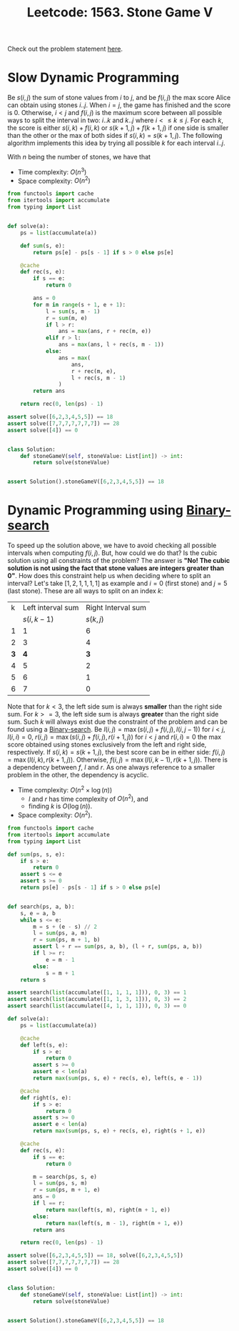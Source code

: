 :PROPERTIES:
:ID:       D00AC85C-A22C-4946-B379-812595D8387B
:ROAM_REFS: https://leetcode.com/problems/stone-game-v
:END:
#+TITLE: Leetcode: 1563. Stone Game V

Check out the problem statement [[https://leetcode.com/problems/stone-game-v][here]].

* Slow Dynamic Programming

Be $s(i,j)$ the sum of stone values from $i$ to $j$, and be $f(i, j)$ the max score Alice can obtain using stones $i..j$.  When $i=j$, the game has finished and the score is 0.  Otherwise, $i<j$ and $f(i,j)$ is the maximum score between all possible ways to split the interval in two: $i..k$ and $k..j$ where $i<\leq k\leq j$.  For each $k$, the score is either $s(i,k)+f(i,k)$ or $s(k+1,j)+f(k+1,j)$ if one side is smaller than the other or the max of both sides if $s(i,k)=s(k+1,j)$.  The following algorithm implements this idea by trying all possible $k$ for each interval $i..j$.

With $n$ being the number of stones, we have that
- Time complexity: $O(n^3)$
- Space complexity: $O(n^2)$

#+begin_src python
  from functools import cache
  from itertools import accumulate
  from typing import List


  def solve(a):
      ps = list(accumulate(a))

      def sum(s, e):
          return ps[e] - ps[s - 1] if s > 0 else ps[e]

      @cache
      def rec(s, e):
          if s == e:
              return 0

          ans = 0
          for m in range(s + 1, e + 1):
              l = sum(s, m - 1)
              r = sum(m, e)
              if l > r:
                  ans = max(ans, r + rec(m, e))
              elif r > l:
                  ans = max(ans, l + rec(s, m - 1))
              else:
                  ans = max(
                      ans,
                      r + rec(m, e),
                      l + rec(s, m - 1)
                  )
          return ans

      return rec(0, len(ps) - 1)

  assert solve([6,2,3,4,5,5]) == 18
  assert solve([7,7,7,7,7,7,7]) == 28
  assert solve([4]) == 0


  class Solution:
      def stoneGameV(self, stoneValue: List[int]) -> int:
          return solve(stoneValue)


  assert Solution().stoneGameV([6,2,3,4,5,5]) == 18
#+end_src

* Dynamic Programming using [[id:1217FC3D-A9F9-49EC-BA5D-A68E50338DBD][Binary-search]]

To speed up the solution above, we have to avoid checking all possible intervals when computing $f(i,j)$.  But, how could we do that?  Is the cubic solution using all constraints of the problem?  The answer is *"No! The cubic solution is not using the fact that stone values are integers greater than 0"*.  How does this constraint help us when deciding where to split an interval?  Let's take $[1, 2, 1, 1, 1, 1]$ as example and $i=0$ (first stone) and $j=5$ (last stone).  These are all ways to split on an index $k$:

| k | Left interval sum | Right Interval sum |
|   |        $s(i,k-1)$ |          $s(k, j)$ |
| 1 |                 1 |                  6 |
| 2 |                 3 |                  4 |
| *3* |                 *4* |                  *3* |
| 4 |                 5 |                  2 |
| 5 |                 6 |                  1 |
| 6 |                 7 |                  0 |

Note that for $k<3$, the left side sum is always *smaller* than the right side sum.  For $k>=3$, the left side sum is always *greater* than the right side sum.  Such $k$ will always exist due the constraint of the problem and can be found using a [[id:1217FC3D-A9F9-49EC-BA5D-A68E50338DBD][Binary-search]].  Be $l(i, j)=\max(s(i,j) + f(i, j), l(i, j - 1))$ for $i<j$, $l(i, i)=0$, $r(i, j)=\max(s(i, j) + f(i, j), r(i+1, j))$ for $i<j$ and $r(i,i)=0$ the max score obtained using stones exclusively from the left and right side, respectively.  If $s(i, k)=s(k+1, j)$, the best score can be in either side: $f(i,j)=\max(l(i, k), r(k+1, j))$.  Otherwise, $f(i,j)=\max(l(i, k-1), r(k+1, j))$.  There is a dependency between $f$, $l$ and $r$.  As one always reference to a smaller problem in the other, the dependency is acyclic.

- Time complexity: $O(n^2\times\log(n))$
  - $l$ and $r$ has time complexity of $O(n^2)$, and
  - finding $k$ is $O(\log(n))$.
- Space complexity: $O(n^2)$.

#+begin_src python
  from functools import cache
  from itertools import accumulate
  from typing import List

  def sum(ps, s, e):
      if s > e:
          return 0
      assert s <= e
      assert s >= 0
      return ps[e] - ps[s - 1] if s > 0 else ps[e]


  def search(ps, a, b):
      s, e = a, b
      while s <= e:
          m = s + (e - s) // 2
          l = sum(ps, a, m)
          r = sum(ps, m + 1, b)
          assert l + r == sum(ps, a, b), (l + r, sum(ps, a, b))
          if l >= r:
              e = m - 1
          else:
              s = m + 1
      return s

  assert search(list(accumulate([1, 1, 1, 1])), 0, 3) == 1
  assert search(list(accumulate([1, 1, 3, 1])), 0, 3) == 2
  assert search(list(accumulate([4, 1, 1, 1])), 0, 3) == 0

  def solve(a):
      ps = list(accumulate(a))

      @cache
      def left(s, e):
          if s > e:
              return 0
          assert s >= 0
          assert e < len(a)
          return max(sum(ps, s, e) + rec(s, e), left(s, e - 1))

      @cache
      def right(s, e):
          if s > e:
              return 0
          assert s >= 0
          assert e < len(a)
          return max(sum(ps, s, e) + rec(s, e), right(s + 1, e))

      @cache
      def rec(s, e):
          if s == e:
              return 0

          m = search(ps, s, e)
          l = sum(ps, s, m)
          r = sum(ps, m + 1, e)
          ans = 0
          if l == r:
              return max(left(s, m), right(m + 1, e))
          else:
              return max(left(s, m - 1), right(m + 1, e))
          return ans

      return rec(0, len(ps) - 1)

  assert solve([6,2,3,4,5,5]) == 18, solve([6,2,3,4,5,5])
  assert solve([7,7,7,7,7,7,7]) == 28
  assert solve([4]) == 0


  class Solution:
      def stoneGameV(self, stoneValue: List[int]) -> int:
          return solve(stoneValue)


  assert Solution().stoneGameV([6,2,3,4,5,5]) == 18
#+end_src

#+RESULTS:
: None
